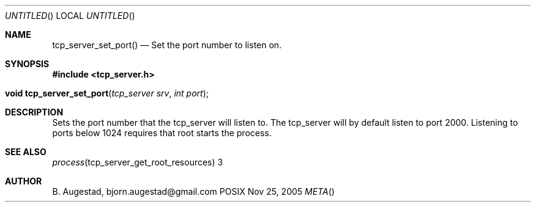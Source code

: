 .Dd Nov 25, 2005
.Os POSIX
.Dt META
.Th tcp_server_set_port 3
.Sh NAME
.Nm tcp_server_set_port()
.Nd Set the port number to listen on.
.Sh SYNOPSIS
.Fd #include <tcp_server.h>
.Fo "void tcp_server_set_port"
.Fa "tcp_server srv"
.Fa "int port"
.Fc
.Sh DESCRIPTION
Sets the port number that the tcp_server will listen to.
The tcp_server will by default listen to port 2000. Listening to
ports below 1024 requires that root starts the process.
.Sh SEE ALSO
.Xr process tcp_server_get_root_resources 3
.Sh AUTHOR
.An B. Augestad, bjorn.augestad@gmail.com
